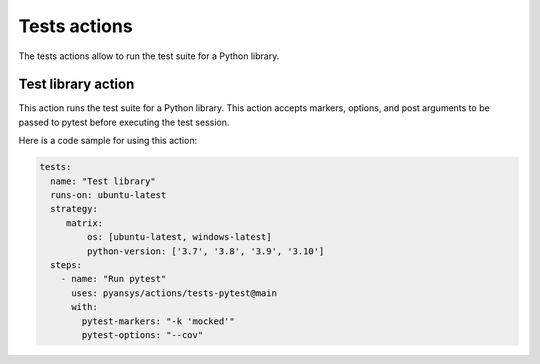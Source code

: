 Tests actions
=============

The tests actions allow to run the test suite for a Python library.


Test library action
--------------------
This action runs the test suite for a Python library. This action accepts
markers, options, and post arguments to be passed to pytest before executing the
test session.

.. jinja:: tests-pytest

    {{ inputs_table }}


Here is a code sample for using this action:

.. code-block:: yaml

    tests:
      name: "Test library"
      runs-on: ubuntu-latest
      strategy:
         matrix:
             os: [ubuntu-latest, windows-latest]
             python-version: ['3.7', '3.8', '3.9', '3.10']
      steps:
        - name: "Run pytest"
          uses: pyansys/actions/tests-pytest@main
          with:
            pytest-markers: "-k 'mocked'"
            pytest-options: "--cov"
